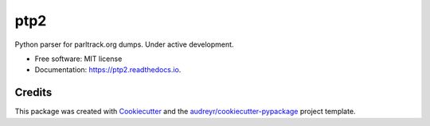 ====
ptp2
====




Python parser for parltrack.org dumps. Under active development.


* Free software: MIT license
* Documentation: https://ptp2.readthedocs.io.



Credits
-------

This package was created with Cookiecutter_ and the `audreyr/cookiecutter-pypackage`_ project template.

.. _Cookiecutter: https://github.com/audreyr/cookiecutter
.. _`audreyr/cookiecutter-pypackage`: https://github.com/audreyr/cookiecutter-pypackage
